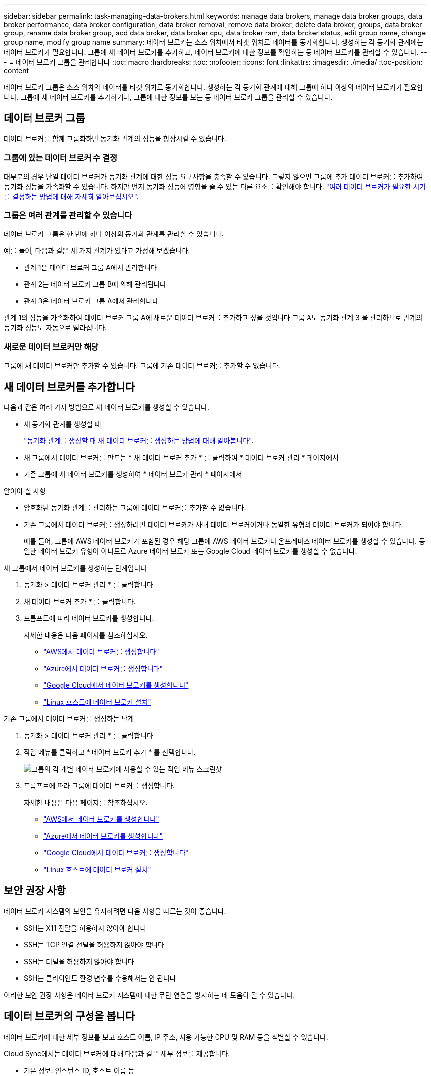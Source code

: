 ---
sidebar: sidebar 
permalink: task-managing-data-brokers.html 
keywords: manage data brokers, manage data broker groups, data broker performance, data broker configuration, data broker removal, remove data broker, delete data broker, groups, data broker group, rename data broker group, add data broker, data broker cpu, data broker ram, data broker status, edit group name, change group name, modify group name 
summary: 데이터 브로커는 소스 위치에서 타겟 위치로 데이터를 동기화합니다. 생성하는 각 동기화 관계에는 데이터 브로커가 필요합니다. 그룹에 새 데이터 브로커를 추가하고, 데이터 브로커에 대한 정보를 확인하는 등 데이터 브로커를 관리할 수 있습니다. 
---
= 데이터 브로커 그룹을 관리합니다
:toc: macro
:hardbreaks:
:toc: 
:nofooter: 
:icons: font
:linkattrs: 
:imagesdir: ./media/
:toc-position: content


[role="lead"]
데이터 브로커 그룹은 소스 위치의 데이터를 타겟 위치로 동기화합니다. 생성하는 각 동기화 관계에 대해 그룹에 하나 이상의 데이터 브로커가 필요합니다. 그룹에 새 데이터 브로커를 추가하거나, 그룹에 대한 정보를 보는 등 데이터 브로커 그룹을 관리할 수 있습니다.



== 데이터 브로커 그룹

데이터 브로커를 함께 그룹화하면 동기화 관계의 성능을 향상시킬 수 있습니다.



=== 그룹에 있는 데이터 브로커 수 결정

대부분의 경우 단일 데이터 브로커가 동기화 관계에 대한 성능 요구사항을 충족할 수 있습니다. 그렇지 않으면 그룹에 추가 데이터 브로커를 추가하여 동기화 성능을 가속화할 수 있습니다. 하지만 먼저 동기화 성능에 영향을 줄 수 있는 다른 요소를 확인해야 합니다. link:faq.html#how-many-data-brokers-are-required-in-a-group["여러 데이터 브로커가 필요한 시기를 결정하는 방법에 대해 자세히 알아보십시오"].



=== 그룹은 여러 관계를 관리할 수 있습니다

데이터 브로커 그룹은 한 번에 하나 이상의 동기화 관계를 관리할 수 있습니다.

예를 들어, 다음과 같은 세 가지 관계가 있다고 가정해 보겠습니다.

* 관계 1은 데이터 브로커 그룹 A에서 관리합니다
* 관계 2는 데이터 브로커 그룹 B에 의해 관리됩니다
* 관계 3은 데이터 브로커 그룹 A에서 관리합니다


관계 1의 성능을 가속화하여 데이터 브로커 그룹 A에 새로운 데이터 브로커를 추가하고 싶을 것입니다 그룹 A도 동기화 관계 3 을 관리하므로 관계의 동기화 성능도 자동으로 빨라집니다.



=== 새로운 데이터 브로커만 해당

그룹에 새 데이터 브로커만 추가할 수 있습니다. 그룹에 기존 데이터 브로커를 추가할 수 없습니다.



== 새 데이터 브로커를 추가합니다

다음과 같은 여러 가지 방법으로 새 데이터 브로커를 생성할 수 있습니다.

* 새 동기화 관계를 생성할 때
+
link:task-creating-relationships.html["동기화 관계를 생성할 때 새 데이터 브로커를 생성하는 방법에 대해 알아봅니다"].

* 새 그룹에서 데이터 브로커를 만드는 * 새 데이터 브로커 추가 * 를 클릭하여 * 데이터 브로커 관리 * 페이지에서
* 기존 그룹에 새 데이터 브로커를 생성하여 * 데이터 브로커 관리 * 페이지에서


.알아야 할 사항
* 암호화된 동기화 관계를 관리하는 그룹에 데이터 브로커를 추가할 수 없습니다.
* 기존 그룹에서 데이터 브로커를 생성하려면 데이터 브로커가 사내 데이터 브로커이거나 동일한 유형의 데이터 브로커가 되어야 합니다.
+
예를 들어, 그룹에 AWS 데이터 브로커가 포함된 경우 해당 그룹에 AWS 데이터 브로커나 온프레미스 데이터 브로커를 생성할 수 있습니다. 동일한 데이터 브로커 유형이 아니므로 Azure 데이터 브로커 또는 Google Cloud 데이터 브로커를 생성할 수 없습니다.



.새 그룹에서 데이터 브로커를 생성하는 단계입니다
. 동기화 > 데이터 브로커 관리 * 를 클릭합니다.
. 새 데이터 브로커 추가 * 를 클릭합니다.
. 프롬프트에 따라 데이터 브로커를 생성합니다.
+
자세한 내용은 다음 페이지를 참조하십시오.

+
** link:task-installing-aws.html["AWS에서 데이터 브로커를 생성합니다"]
** link:task-installing-azure.html["Azure에서 데이터 브로커를 생성합니다"]
** link:task-installing-gcp.html["Google Cloud에서 데이터 브로커를 생성합니다"]
** link:task-installing-linux.html["Linux 호스트에 데이터 브로커 설치"]




.기존 그룹에서 데이터 브로커를 생성하는 단계
. 동기화 > 데이터 브로커 관리 * 를 클릭합니다.
. 작업 메뉴를 클릭하고 * 데이터 브로커 추가 * 를 선택합니다.
+
image:screenshot_sync_group_add.gif["그룹의 각 개별 데이터 브로커에 사용할 수 있는 작업 메뉴 스크린샷"]

. 프롬프트에 따라 그룹에 데이터 브로커를 생성합니다.
+
자세한 내용은 다음 페이지를 참조하십시오.

+
** link:task-installing-aws.html["AWS에서 데이터 브로커를 생성합니다"]
** link:task-installing-azure.html["Azure에서 데이터 브로커를 생성합니다"]
** link:task-installing-gcp.html["Google Cloud에서 데이터 브로커를 생성합니다"]
** link:task-installing-linux.html["Linux 호스트에 데이터 브로커 설치"]






== 보안 권장 사항

데이터 브로커 시스템의 보안을 유지하려면 다음 사항을 따르는 것이 좋습니다.

* SSH는 X11 전달을 허용하지 않아야 합니다
* SSH는 TCP 연결 전달을 허용하지 않아야 합니다
* SSH는 터널을 허용하지 않아야 합니다
* SSH는 클라이언트 환경 변수를 수용해서는 안 됩니다


이러한 보안 권장 사항은 데이터 브로커 시스템에 대한 무단 연결을 방지하는 데 도움이 될 수 있습니다.



== 데이터 브로커의 구성을 봅니다

데이터 브로커에 대한 세부 정보를 보고 호스트 이름, IP 주소, 사용 가능한 CPU 및 RAM 등을 식별할 수 있습니다.

Cloud Sync에서는 데이터 브로커에 대해 다음과 같은 세부 정보를 제공합니다.

* 기본 정보: 인스턴스 ID, 호스트 이름 등
* 네트워크: 지역, 네트워크, 서브넷, 사설 IP 등
* 소프트웨어: Linux 배포, 데이터 브로커 버전 등
* 하드웨어: CPU 및 RAM
* 구성: 데이터 브로커의 두 가지 주요 프로세스(스캐너 및 전송기)에 대한 세부 정보입니다
+

TIP: 스캐너가 소스와 대상을 스캔하고 복사할 대상을 결정합니다. 전송자는 실제 복사를 수행합니다. NetApp 직원은 이러한 구성 세부 정보를 사용하여 성능을 최적화할 수 있는 조치를 제안할 수 있습니다.



.단계
. 동기화 > 데이터 브로커 관리 * 를 클릭합니다.
. 을 클릭합니다 image:screenshot_sync_group_expand.gif["그룹의 데이터 브로커 목록을 확장할 수 있는 단추 스크린샷"] 그룹의 데이터 브로커 목록을 확장합니다.
. 을 클릭합니다 image:screenshot_sync_group_expand.gif["데이터 브로커에 대한 세부 정보를 확장할 수 있는 단추 스크린샷"] 데이터 브로커에 대한 세부 정보를 봅니다.
+
image:screenshot_sync_data_broker_details.gif["데이터 브로커에 대한 정보 스크린샷"]





== 그룹에서 데이터 브로커를 제거합니다

더 이상 필요하지 않거나 초기 구축에 실패한 경우 그룹에서 데이터 브로커를 제거할 수 있습니다. 이 작업을 수행하면 Cloud Sync의 레코드에서 데이터 브로커만 삭제됩니다. 데이터 브로커와 추가 클라우드 리소스를 수동으로 삭제해야 합니다.

.알아야 할 사항
* Cloud Sync 그룹에서 마지막 데이터 브로커를 제거하면 그룹이 삭제됩니다.
* 해당 그룹을 사용하는 관계가 있는 경우 그룹에서 마지막 데이터 브로커를 제거할 수 없습니다.


.단계
. 동기화 > 데이터 브로커 관리 * 를 클릭합니다.
. 을 클릭합니다 image:screenshot_sync_group_expand.gif["그룹의 데이터 브로커 목록을 확장할 수 있는 단추 스크린샷"] 그룹의 데이터 브로커 목록을 확장합니다.
. 데이터 브로커에 대한 작업 메뉴를 클릭하고 * 데이터 브로커 * 를 선택합니다.
+
image:screenshot_sync_group_remove.gif["각 개별 데이터 브로커 그룹에 사용할 수 있는 작업 메뉴의 스크린샷"]

. 데이터 브로커 * 제거 를 클릭합니다.


Cloud Sync는 그룹에서 데이터 브로커를 제거합니다.



== 그룹 이름을 편집합니다

언제든지 데이터 브로커 그룹의 이름을 변경합니다.

.단계
. 동기화 > 데이터 브로커 관리 * 를 클릭합니다.
. 작업 메뉴를 클릭하고 * 그룹 이름 편집 * 을 선택합니다.
+
image:screenshot_sync_group_edit.gif["그룹의 각 개별 데이터 브로커에 사용할 수 있는 작업 메뉴 스크린샷"]

. 새 이름을 입력하고 * 저장 * 을 클릭합니다.


Cloud Sync가 데이터 브로커 그룹의 이름을 업데이트합니다.



== 데이터 브로커로 문제를 해결합니다

Cloud Sync에서는 문제를 해결하는 데 도움이 되는 각 데이터 브로커의 상태를 표시합니다.

.단계
. "알 수 없음" 또는 "실패" 상태의 데이터 브로커를 식별합니다.
+
image:screenshot_sync_broker_status.gif[""]

. 에 마우스를 올려 놓습니다 image:screenshot_sync_status_icon.gif[""] 아이콘을 클릭하여 실패 원인을 확인합니다.
. 문제를 해결하십시오.
+
예를 들어, 데이터 브로커가 오프라인인 경우 다시 시작하기만 하면 되고, 초기 구축에 실패한 경우 데이터 브로커를 제거해야 할 수 있습니다.





== 데이터 브로커 그룹에 대한 통합 구성을 정의합니다

동기화 프로세스 중에 동기화 관계에 오류가 발생하면 데이터 브로커 그룹의 동시성을 통합하면 동기화 오류 수를 줄일 수 있습니다. 그룹 구성을 변경하면 전송 속도가 느려져 성능에 영향을 줄 수 있습니다.

직접 구성을 변경하지 않는 것이 좋습니다. 구성을 변경할 시기와 변경 방법을 알아보려면 NetApp에 문의해야 합니다.

.단계
. 데이터 브로커 관리 * 를 클릭합니다.
. 데이터 브로커 그룹의 설정 아이콘을 클릭합니다.
+
image:screenshot_sync_group_settings.png["데이터 브로커 그룹의 설정 아이콘을 보여 주는 스크린샷"]

. 필요에 따라 설정을 변경한 다음 * 구성 취소 * 를 클릭합니다.
+
다음 사항에 유의하십시오.

+
** 변경할 설정을 선택하고 선택할 수 있습니다. 한 번에 네 가지 설정을 모두 변경할 필요는 없습니다.
** 새 구성을 데이터 브로커로 보낸 후 데이터 브로커가 자동으로 다시 시작하고 새 구성을 사용합니다.
** 이 변경 사항이 발생할 때까지 1분 정도 걸릴 수 있으며 Cloud Sync 인터페이스에 표시될 수 있습니다.
** 데이터 브로커가 실행되고 있지 않으면 Cloud Sync에서 데이터 브로커와 통신할 수 없기 때문에 구성이 변경되지 않습니다. 데이터 브로커가 다시 시작되면 구성이 변경됩니다.
** 통합 구성을 설정하면 새 데이터 브로커가 자동으로 새 구성을 사용합니다.



